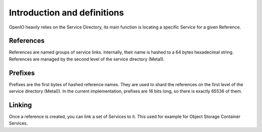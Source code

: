 =================================
Introduction and definitions
=================================

OpenIO heavily relies on the Service Directory, its main function is
locating a specific Service for a given Reference.


References
----------
References are named groups of service links.
Internally, their name is hashed to a 64 bytes hexadecimal string.
References are managed by the second level of the service directory (Meta1).


Prefixes
--------
Prefixes are the first bytes of hashed reference names. They are used
to shard the references on the first level of the service directory (Meta0).
In the current implementation, prefixes are 16 bits long, so there is exactly
65536 of them.


Linking
-------
Once a reference is created, you can link a set of Services to it.
This used for example for Object Storage Container Services.
